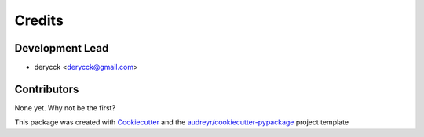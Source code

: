 =======
Credits
=======

Development Lead
----------------

* derycck <derycck@gmail.com>

Contributors
------------

None yet. Why not be the first?


This package was created with Cookiecutter_ and the `audreyr/cookiecutter-pypackage`_ project template

.. _Cookiecutter: https://github.com/audreyr/cookiecutter
.. _`audreyr/cookiecutter-pypackage`: https://github.com/audreyr/cookiecutter-pypackage
